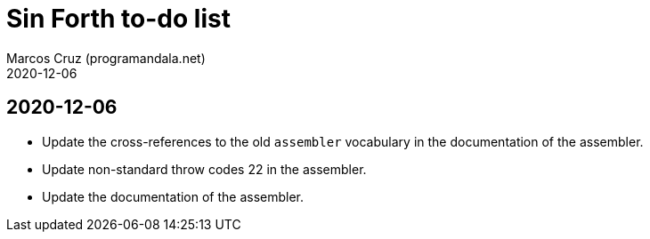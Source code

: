 = Sin Forth to-do list
:author: Marcos Cruz (programandala.net)
:revdate: 2020-12-06

== 2020-12-06

- Update the cross-references to the old `assembler` vocabulary in the
  documentation of the assembler.
- Update non-standard throw codes 22 in the assembler.
- Update the documentation of the assembler.
